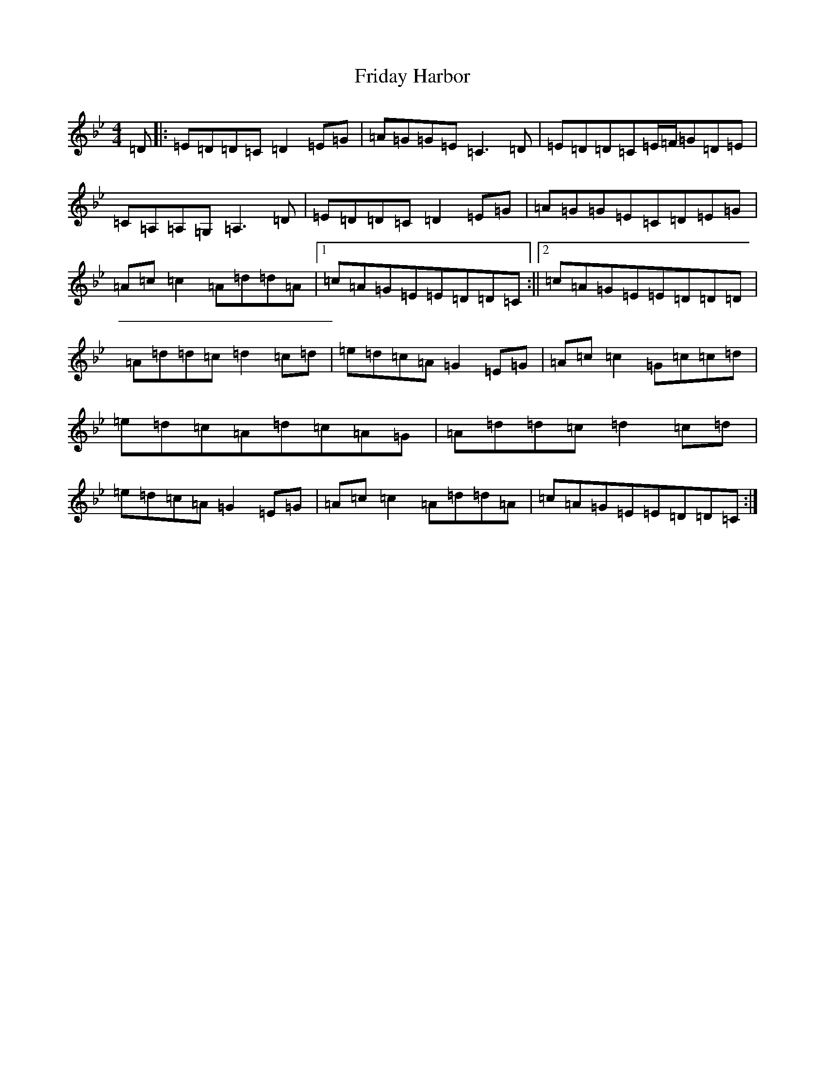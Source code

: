 X: 7332
T: Friday Harbor
S: https://thesession.org/tunes/10011#setting10011
Z: A Dorian
R: reel
M:4/4
L:1/8
K: C Dorian
=D|:=E=D=D=C=D2=E=G|=A=G=G=E=C3=D|=E=D=D=C=E/2=F/2=G=D=E|=C=A,=A,=G,=A,3=D|=E=D=D=C=D2=E=G|=A=G=G=E=C=D=E=G|=A=c=c2=A=d=d=A|1=c=A=G=E=E=D=D=C:||2=c=A=G=E=E=D=D=D|=A=d=d=c=d2=c=d|=e=d=c=A=G2=E=G|=A=c=c2=G=c=c=d|=e=d=c=A=d=c=A=G|=A=d=d=c=d2=c=d|=e=d=c=A=G2=E=G|=A=c=c2=A=d=d=A|=c=A=G=E=E=D=D=C:|